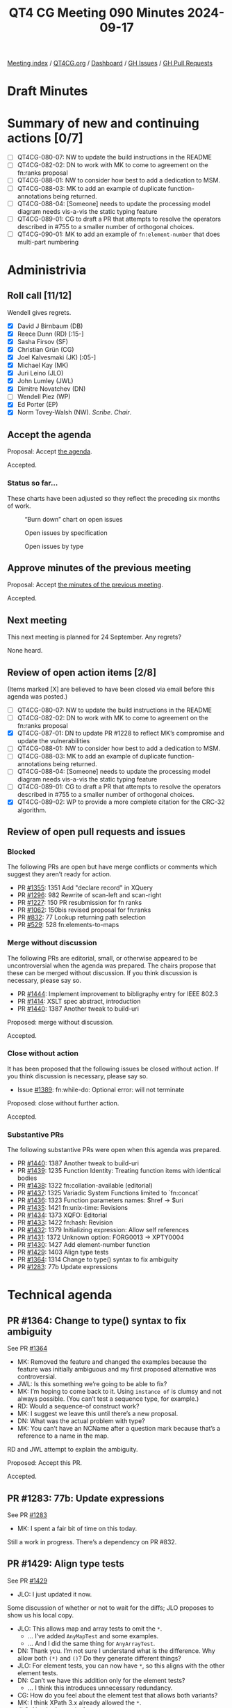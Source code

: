 :PROPERTIES:
:ID:       DA972691-0A27-4509-8D90-5B44EA8D2CAB
:END:
#+title: QT4 CG Meeting 090 Minutes 2024-09-17
#+author: Norm Tovey-Walsh
#+filetags: :qt4cg:
#+options: html-style:nil h:6 toc:nil
#+html_head: <link rel="stylesheet" type="text/css" href="/meeting/css/htmlize.css"/>
#+html_head: <link rel="stylesheet" type="text/css" href="../../../css/style.css"/>
#+html_head: <link rel="shortcut icon" href="/img/QT4-64.png" />
#+html_head: <link rel="apple-touch-icon" sizes="64x64" href="/img/QT4-64.png" type="image/png" />
#+html_head: <link rel="apple-touch-icon" sizes="76x76" href="/img/QT4-76.png" type="image/png" />
#+html_head: <link rel="apple-touch-icon" sizes="120x120" href="/img/QT4-120.png" type="image/png" />
#+html_head: <link rel="apple-touch-icon" sizes="152x152" href="/img/QT4-152.png" type="image/png" />
#+options: author:nil email:nil creator:nil timestamp:nil
#+startup: showall

[[../][Meeting index]] / [[https://qt4cg.org][QT4CG.org]] / [[https://qt4cg.org/dashboard][Dashboard]] / [[https://github.com/qt4cg/qtspecs/issues][GH Issues]] / [[https://github.com/qt4cg/qtspecs/pulls][GH Pull Requests]]

#+TOC: headlines 6

* Draft Minutes
:PROPERTIES:
:unnumbered: t
:CUSTOM_ID: minutes
:END:

* Summary of new and continuing actions [0/7]
:PROPERTIES:
:unnumbered: t
:CUSTOM_ID: new-actions
:END:

+ [ ] QT4CG-080-07: NW to update the build instructions in the README
+ [ ] QT4CG-082-02: DN to work with MK to come to agreement on the fn:ranks proposal
+ [ ] QT4CG-088-01: NW to consider how best to add a dedication to MSM.
+ [ ] QT4CG-088-03: MK to add an example of duplicate function-annotations being returned.
+ [ ] QT4CG-088-04: [Someone] needs to update the processing model diagram needs vis-a-vis the static typing feature
+ [ ] QT4CG-089-01: CG to draft a PR that attempts to resolve the operators described in #755 to a smaller number of orthogonal choices.
+ [ ] QT4CG-090-01: MK to add an example of ~fn:element-number~ that does multi-part numbering

* Administrivia
:PROPERTIES:
:CUSTOM_ID: administrivia
:END:

** Roll call [11/12]
:PROPERTIES:
:CUSTOM_ID: roll-call
:END:

Wendell gives regrets.

+ [X] David J Birnbaum (DB)
+ [X] Reece Dunn (RD) [:15-]
+ [X] Sasha Firsov (SF)
+ [X] Christian Grün (CG)
+ [X] Joel Kalvesmaki (JK) [:05-]
+ [X] Michael Kay (MK)
+ [X] Juri Leino (JLO)
+ [X] John Lumley (JWL)
+ [X] Dimitre Novatchev (DN)
+ [ ] Wendell Piez (WP)
+ [X] Ed Porter (EP)
+ [X] Norm Tovey-Walsh (NW). /Scribe/. /Chair/.

** Accept the agenda
:PROPERTIES:
:CUSTOM_ID: agenda
:END:

Proposal: Accept [[../../agenda/2024/09-17.html][the agenda]].

Accepted.

*** Status so far…
:PROPERTIES:
:CUSTOM_ID: so-far
:END:

These charts have been adjusted so they reflect the preceding six months of work.

#+CAPTION: “Burn down” chart on open issues
#+NAME:   fig:open-issues
[[./issues-open-2024-09-17.png]]

#+CAPTION: Open issues by specification
#+NAME:   fig:open-issues-by-spec
[[./issues-by-spec-2024-09-17.png]]

#+CAPTION: Open issues by type
#+NAME:   fig:open-issues-by-type
[[./issues-by-type-2024-09-17.png]]

** Approve minutes of the previous meeting
:PROPERTIES:
:CUSTOM_ID: approve-minutes
:END:

Proposal: Accept [[../../minutes/2024/09-10.html][the minutes of the previous meeting]].

Accepted.

** Next meeting
:PROPERTIES:
:CUSTOM_ID: next-meeting
:END:

This next meeting is planned for 24 September. Any regrets?

None heard.

** Review of open action items [2/8]
:PROPERTIES:
:CUSTOM_ID: open-actions
:END:

(Items marked [X] are believed to have been closed via email before
this agenda was posted.)

+ [ ] QT4CG-080-07: NW to update the build instructions in the README
+ [ ] QT4CG-082-02: DN to work with MK to come to agreement on the fn:ranks proposal
+ [X] QT4CG-087-01: DN to update PR #1228 to reflect MK’s compromise and update the vulnerabilities
+ [ ] QT4CG-088-01: NW to consider how best to add a dedication to MSM.
+ [ ] QT4CG-088-03: MK to add an example of duplicate function-annotations being returned.
+ [ ] QT4CG-088-04: [Someone] needs to update the processing model diagram needs vis-a-vis the static typing feature
+ [ ] QT4CG-089-01: CG to draft a PR that attempts to resolve the operators described in #755 to a smaller number of orthogonal choices.
+ [X] QT4CG-089-02: WP to provide a more complete citation for the CRC-32 algorithm.

** Review of open pull requests and issues
:PROPERTIES:
:CUSTOM_ID: open-pull-requests
:END:

*** Blocked
:PROPERTIES:
:CUSTOM_ID: blocked
:END:

The following PRs are open but have merge conflicts or comments which
suggest they aren’t ready for action.

+ PR [[https://qt4cg.org/dashboard/#pr-1355][#1355]]: 1351 Add "declare record" in XQuery
+ PR [[https://qt4cg.org/dashboard/#pr-1296][#1296]]: 982 Rewrite of scan-left and scan-right
+ PR [[https://qt4cg.org/dashboard/#pr-1227][#1227]]: 150 PR resubmission for fn ranks
+ PR [[https://qt4cg.org/dashboard/#pr-1062][#1062]]: 150bis revised proposal for fn:ranks
+ PR [[https://qt4cg.org/dashboard/#pr-832][#832]]: 77 Lookup returning path selection
+ PR [[https://qt4cg.org/dashboard/#pr-529][#529]]: 528 fn:elements-to-maps

*** Merge without discussion
:PROPERTIES:
:CUSTOM_ID: merge-without-discussion
:END:

The following PRs are editorial, small, or otherwise appeared to be
uncontroversial when the agenda was prepared. The chairs propose that
these can be merged without discussion. If you think discussion is
necessary, please say so.

+ PR [[https://qt4cg.org/dashboard/#pr-1444][#1444]]: Implement improvement to bibligraphy entry for IEEE 802.3
+ PR [[https://qt4cg.org/dashboard/#pr-1414][#1414]]: XSLT spec abstract, introduction
+ PR [[https://qt4cg.org/dashboard/#pr-1440][#1440]]: 1387 Another tweak to build-uri

Proposed: merge without discussion.

Accepted.

*** Close without action
:PROPERTIES:
:CUSTOM_ID: close-without-action
:END:

It has been proposed that the following issues be closed without action.
If you think discussion is necessary, please say so.

+ Issue [[https://github.com/qt4cg/qtspecs/issues/1389][#1389]]: fn:while-do: Optional error: will not terminate

Proposed: close without further action.

Accepted.

*** Substantive PRs
:PROPERTIES:
:CUSTOM_ID: substantive
:END:

The following substantive PRs were open when this agenda was prepared.

+ PR [[https://qt4cg.org/dashboard/#pr-1440][#1440]]: 1387 Another tweak to build-uri
+ PR [[https://qt4cg.org/dashboard/#pr-1439][#1439]]: 1235 Function Identity: Treating function items with identical bodies
+ PR [[https://qt4cg.org/dashboard/#pr-1438][#1438]]: 1322 fn:collation-available (editorial)
+ PR [[https://qt4cg.org/dashboard/#pr-1437][#1437]]: 1325 Variadic System Functions limited to `fn:concat`
+ PR [[https://qt4cg.org/dashboard/#pr-1436][#1436]]: 1323 Function parameters names: $href → $uri
+ PR [[https://qt4cg.org/dashboard/#pr-1435][#1435]]: 1421 fn:unix-time: Revisions
+ PR [[https://qt4cg.org/dashboard/#pr-1434][#1434]]: 1373 XQFO: Editorial
+ PR [[https://qt4cg.org/dashboard/#pr-1433][#1433]]: 1422 fn:hash: Revision
+ PR [[https://qt4cg.org/dashboard/#pr-1432][#1432]]: 1379 Initializing expression: Allow self references
+ PR [[https://qt4cg.org/dashboard/#pr-1431][#1431]]: 1372 Unknown option: FORG0013 → XPTY0004
+ PR [[https://qt4cg.org/dashboard/#pr-1430][#1430]]: 1427 Add element-number function
+ PR [[https://qt4cg.org/dashboard/#pr-1429][#1429]]: 1403 Align type tests
+ PR [[https://qt4cg.org/dashboard/#pr-1364][#1364]]: 1314 Change to type() syntax to fix ambiguity
+ PR [[https://qt4cg.org/dashboard/#pr-1283][#1283]]: 77b Update expressions

* Technical agenda
:PROPERTIES:
:CUSTOM_ID: technical-agenda
:END:

** PR #1364: Change to type() syntax to fix ambiguity
:PROPERTIES:
:CUSTOM_ID: pr-1364
:END:
See PR [[https://qt4cg.org/dashboard/#pr-1364][#1364]]

+ MK: Removed the feature and changed the examples because the feature
  was initially ambiguous and my first proposed alternative was controversial.
+ JWL: Is this something we’re going to be able to fix?
+ MK: I’m hoping to come back to it. Using ~instance of~ is clumsy and
  not always possible. (You can’t test a sequence type, for example.)
+ RD: Would a sequence-of construct work?
+ MK: I suggest we leave this until there’s a new proposal.
+ DN: What was the actual problem with type?
+ MK: You can’t have an NCName after a question mark because that’s a
  reference to a name in the map.

RD and JWL attempt to  explain the ambiguity.

Proposed: Accept this PR.

Accepted.

** PR #1283: 77b: Update expressions
:PROPERTIES:
:CUSTOM_ID: pr-1283
:END:
See PR [[https://qt4cg.org/dashboard/#pr-1283][#1283]]

+ MK: I spent a fair bit of time on this today.

Still a work in progress. There’s a dependency on PR #832.

** PR #1429: Align type tests
:PROPERTIES:
:CUSTOM_ID: pr-1429
:END:
See PR [[https://qt4cg.org/dashboard/#pr-1429][#1429]]

+ JLO: I just updated it now.

Some discussion of whether or not to wait for the diffs; JLO proposes
to show us his local copy.

+ JLO: This allows map and array tests to omit the ~*~. 
  + … I’ve added ~AnyMapTest~ and some examples.
  + … And I did the same thing for ~AnyArrayTest~.
+ DN: Thank you. I’m not sure I understand what is the difference. Why allow both ~(*)~ and ~()~?
  Do they generate different things?
+ JLO: For element tests, you can now have ~*~, so this aligns with the other element tests.
+ DN: Can’t we have this addition only for the element tests?
  + … I think this introduces unnecessary redundancy.
+ CG: How do you feel about the element test that allows both variants?
+ MK: I think XPath 3.x already allowed the ~*~.
+ JLO: No, that’s new in 4.
+ RD: That’s because it’s now a name test; previously they only allowed NCName* or *NCName.
  They didn’t allow a full name test. That’s now been relaxed, and therefore ~*~ is allowed.

On further inspection, it *was* a feature in XPath 3.x.

+ MK: We have two equivalent syntaxes for ~element~; what we’re
  proposing is the same redundancy in ~map~ and ~array~.
+ DN: I think I made it clear, I’m against this.
+ CG: Editorially, there was an ~instance array~ typo the ~of~ is missing.
+ JLO: It would be nice to have ~AnyElementTest~ as a separate token in the grammar.

JLO will clean up the typos and we’ll come back to it next week.

** PR #1430: 1427 Add element-number function
:PROPERTIES:
:CUSTOM_ID: pr-1430
:END:
See PR [[https://qt4cg.org/dashboard/#pr-1430][#1430]].

+ MK: This is a proposal to add a subset of the ~xsl:number~
  functionality as a function so that it’s available in the XPath
  context.

MK reviews the proposal in the PR.

+ MK: The default is now the equivalent of “level=any” in XSLT. The
  default is to count all the elements with the same element name.
  + … One benefit is that it’ll be possible to optimize better than
    the equivalent XPath expressions.
+ JWL: Can the default function be written in XPath?
+ MK: You can’t write a function that accesses the value of another
  argument, that’s the limitation.
+ JWL: It might be worth adding the pseudo-function.
+ CG: I tried to find use cases for the function, but I wasn’t able
  to. The examples just return numbers.
+ MK: A fully worked example that does multi-part section number seems
  a little out of scope, but a more robust example would be good.

ACTION QT4CG-090-01: MK to add an example that does multi-part numbering

Some discussion of the parameter names. They’re based on XSLT now, but
~within~ and ~predicate~ might be better in this context.

+ CG: Perhaps name the function ~element-index~ instead of ~element-number~?
+ MK: Well, ~element-number~ gives it some relationship to XSLT and it
  is numbering. In a document context, “indexing” is something quite
  different.
+ JK: I like this a lot. There are a lot of places where I would have used this.
  + … In the signature for the second and third parameters is ~()~, that should be filled out, shouldn’t it?
+ MK: No, they’re the empty sequence because the default depends on
  knowing the first argument. This is a semantic default.
+ JK: I wonder if we could add notes to express that more explicitly.
+ MK: You are supplying an empty sequence, so that’s what you’d get.
+ JK: Can’t this be extended to comments, PIs, etc.? Couldn’t this be node-number?
+ MK: I’m haunted there by the experience of writing hundreds of tests
  for numbering namespace nodes. I’ve never used ~xsl:number~ for anything except elements, but there
  are hundreds of lines of code in Saxon for dealing with the cases that never occur.
+ JK: I have a use case right now where I would really benefit from
  being able to number processing instructions.
+ DN: I fully agree with CG. This function seems much more needed to
  XSLT users. XPath and XQuery users need to see better use cases for it. In the context of
  querying, it seems like this doesn’t have a very big potential use.
  + … Perhaps this should be an XSLT-only function?
+ MK: That’s an interesting point. While we have a feel for what
  different user communities are doing, I certainly know of users who
  use XQuery for things that are quite document-like. They have strong
  elements of both query and output. I’d be reluctant to say XQuery
  users don’t need this.
+ SF: In the UI, I often need to compare XSLT and XPath. Those need to match, we cannot extract
  XSLT something that’s independent but still overlapping. (Scribe is confused.)
  + … The use case is items inside of XSLT, numbering articles. The
    actions for what happens on the page are in XPath. They have to
    use XPath for the selections for the already generated content.
    The rules inside XSLT and XPath ideally should match.
+ MK: Yes, I think I see. There are probably use cases in XForms and perhaps even in XSD.
+ CG: I’d like to add that I can very well imagine that there are
  XQuery use-cases, I just didn’t immediately see how.

Some discussion of the syntax of the ~$count~ parameter. Needs fixing.

+ RD: There will be use cases for this in XQuery. Different vendors
  focus on manipulating documents with XQuery. Having this
  functionality from XSLT available in XQuery would be useful.
+ JLO: I’m wondering why the return type is not ~xs:boolean~. Why is it ~xs:boolean?~
+ MK: All our predicate functions can return ~()~ as ~false()~.
+ DN: We need to note that this proposal originated from XSLT content.
  If this function is included in XPath, I’d like to have very good use cases.

MK will revise for next week.

** PR #1432: 1379 Initializing expression: Allow self references
:PROPERTIES:
:CUSTOM_ID: pr-1432
:END:
See PR [[https://qt4cg.org/dashboard/#pr-1432][#1432]].

CG begins by looking at the examples in the PR discussion.

+ CG: The constraint has been relaxed since 1.0. It has gone from
  being a static error to a runtime error.
  + … My impression is that there’s no real reason to disallow this.
    You can already do it with functions.
  + … My PR removes the restriction.
+ JWL: Could this get really complicated with a map that has recursive
  invocations in the map?
+ CG: I think that can happen, you would just get a stack overflow.
+ JWL: You’re really on your own if you do this.
+ MK: We do currently allow two variables to mutually refer to each
  other. It’s just a dynamic error if you can’t avoid a loop.

Some discussion of circularities. Self-circularity just becomes a special case.

+ RD: I was wondering the same thing. Was this introduced to provent
  circularities? But you do end up with circular references across
  variables. I’m happy for this to fall under that umbrella.
+ MK: I think it was historic, there was a static rule about circular
  dependencies between variables but we forgot about the
  self-dependency.
+ CG: Things have changed a lot since 1.0.
+ DN: I fully support the concern raised by JWL. This would make it
  very easy to make mistakes and introduce circular references in
  initialization. I don’t think this is a good design. It’s proposed
  for XQuery only, so maybe I shouldn’t care so much. But it looks
  like it could make programmer’s lives more difficult.
+ CG: It’s exactly the same for recursive functions. A tail-optimized
  recursive function can just be an infinite loop.
+ DN: Yes, but it’s a good design principle to make dangerous things
  difficult to express.
+ JLO: Just as a reaction, this will make my life as an XQuery
  programmer easier. I fully support it.

Proposed: accept this PR.

Accepted.

** PR #1431: 1372 Unknown option: FORG0013 → XPTY0004
:PROPERTIES:
:CUSTOM_ID: pr-1431
:END:
See PR [[https://qt4cg.org/dashboard/#pr-1431][#1431]].

+ CG: It’s just a different error code.
+ JLO: I think this deserves an error code of its own.
+ CG: I think in the future we may use records anyway and that would
  result in this code anyway because it would be in coercion rules.
  + … Pragmatically, this is also how our implementation works.
  + … This is a really special case that doesn’t seem justified.
+ DN: Not directly to this proposal, but the current naming of errors
  is opaque to me.

Some discussion of the names.

Proposed: accept this PR.

Accepted.

* Any other business
:PROPERTIES:
:CUSTOM_ID: any-other-business
:END:

+ None heard

* Adjourned
:PROPERTIES:
:CUSTOM_ID: adjourned
:END:
